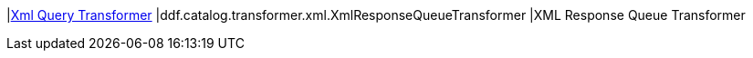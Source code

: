 :type: documentation
:status: published

|<<ddf.catalog.transformer.xml.XmlResponseQueueTransformer,Xml Query Transformer>>
|ddf.catalog.transformer.xml.XmlResponseQueueTransformer
|XML Response Queue Transformer

